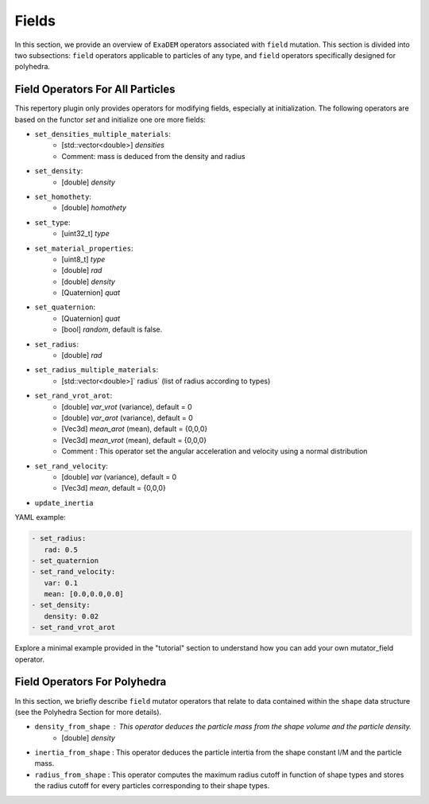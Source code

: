 Fields
======

In this section, we provide an overview of ``ExaDEM`` operators associated with ``field`` mutation. This section is divided into two subsections: ``field`` operators applicable to particles of any type, and ``field`` operators specifically designed for polyhedra.


Field Operators For All Particles
---------------------------------


This repertory plugin only provides operators for modifying fields, especially at initialization. The following operators are based on the functor `set` and initialize one ore more fields: 

* ``set_densities_multiple_materials``: 
   * [std::vector<double>] `densities`
   * Comment: mass is deduced from the density and radius
* ``set_density``:
   * [double] `density`
* ``set_homothety``:
   * [double] `homothety`
* ``set_type``:
   * [uint32_t] `type`
* ``set_material_properties``:
   * [uint8_t] `type`
   * [double] `rad`
   * [double] `density`
   * [Quaternion] `quat`
* ``set_quaternion``:
   * [Quaternion] `quat`
   * [bool] `random`, default is false. 
* ``set_radius``:
   * [double] `rad`
* ``set_radius_multiple_materials``:
   * [std::vector<double>]` radius` (list of radius according to types)
* ``set_rand_vrot_arot``:
   * [double] `var_vrot` (variance), default = 0
   * [double] `var_arot` (variance), default = 0
   * [Vec3d] `mean_arot` (mean), default = {0,0,0}
   * [Vec3d] `mean_vrot` (mean), default = {0,0,0}
   * Comment : This operator set the angular acceleration and velocity using a normal distribution
* ``set_rand_velocity``:
   * [double] `var` (variance), default = 0
   * [Vec3d] `mean`, default = {0,0,0}
* ``update_inertia``

YAML example:


.. code-block:: yaml

   - set_radius:
      rad: 0.5
   - set_quaternion
   - set_rand_velocity:
      var: 0.1
      mean: [0.0,0.0,0.0]
   - set_density:
      density: 0.02
   - set_rand_vrot_arot

Explore a minimal example provided in the "tutorial" section to understand how you can add your own mutator_field operator.

Field Operators For Polyhedra
-----------------------------

In this section, we briefly describe ``field`` mutator operators that relate to data contained within the ``shape`` data structure (see the Polyhedra Section for more details).


* ``density_from_shape`` : This operator deduces the particle mass from the shape volume and the particle density.
   * [double] `density`
* ``inertia_from_shape`` : This operator deduces the particle intertia from the shape constant I/M and the particle mass.
* ``radius_from_shape`` : This operator computes the maximum radius cutoff in function of shape types and stores the radius cutoff for every particles corresponding to their shape types.

